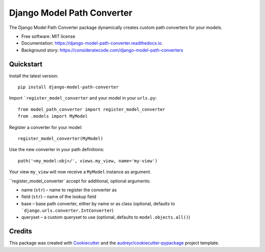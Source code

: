 ===========================
Django Model Path Converter
===========================


.. image:: https://img.shields.io/pypi/v/django-model-path-converter.svg
        :target: https://pypi.python.org/pypi/django-model-path-converter

.. image:: https://github.com/dhepper/django-model-path-converter/actions/workflows/main.yml/badge.svg
        :target: https://github.com/dhepper/django-model-path-converter/actions/workflows/main.yml

.. image:: https://readthedocs.org/projects/django-model-path-converter/badge/?version=latest
        :target: https://django-model-path-converter.readthedocs.io/en/latest/?badge=latest
        :alt: Documentation Status

The Django Model Path Converter package dynamically creates custom path converters for your models.

* Free software: MIT license
* Documentation: https://django-model-path-converter.readthedocs.io.
* Background story: https://consideratecode.com/django-model-path-converters

Quickstart
----------

Install the latest version::

    pip install django-model-path-converter

Import ```register_model_converter`` and your model in your ``urls.py``::

    from model_path_converter import register_model_converter
    from .models import MyModel

Register a converter for your model::

    register_model_converter(MyModel)

Use the new converter in your path definitions::

    path('<my_model:obj>/', views.my_view, name='my-view')

Your view ``my_view`` will now receive a ``MyModel`` instance as argument.

``register_model_converter` accept for additional, optional arguments:

* name (``str``) – name to register the converter as
* field (``str``) – name of the lookup field
* base – base path converter, either by name or as class (optional, defaults to ```django.urls.converter.IntConverter``)
* queryset – a custom queryset to use (optional, defaults to ``model.objects.all()``)

Credits
-------

This package was created with Cookiecutter_ and the `audreyr/cookiecutter-pypackage`_ project template.

.. _Cookiecutter: https://github.com/audreyr/cookiecutter
.. _`audreyr/cookiecutter-pypackage`: https://github.com/audreyr/cookiecutter-pypackage
